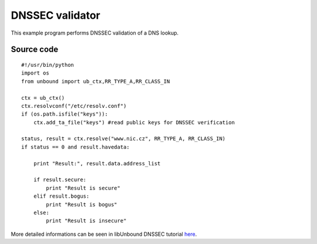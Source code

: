 .. _example_examine:

DNSSEC validator
================

This example program performs DNSSEC validation of a DNS lookup.

Source code
-----------

::

    #!/usr/bin/python
    import os
    from unbound import ub_ctx,RR_TYPE_A,RR_CLASS_IN

    ctx = ub_ctx()
    ctx.resolvconf("/etc/resolv.conf")
    if (os.path.isfile("keys")):
        ctx.add_ta_file("keys") #read public keys for DNSSEC verification

    status, result = ctx.resolve("www.nic.cz", RR_TYPE_A, RR_CLASS_IN)
    if status == 0 and result.havedata:

        print "Result:", result.data.address_list

        if result.secure:
            print "Result is secure"
        elif result.bogus:
            print "Result is bogus"
        else:
            print "Result is insecure"

More detailed informations can be seen in libUnbound DNSSEC tutorial `here`_.

.. _here: http://www.unbound.net/documentation/libunbound-tutorial-6.html
